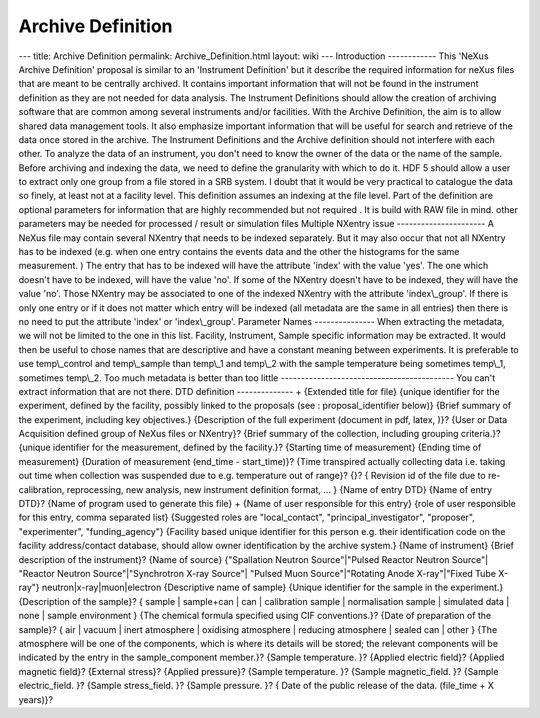 ==================
Archive Definition
==================


--- title: Archive Definition permalink: Archive_Definition.html layout:
wiki --- Introduction ------------ This 'NeXus Archive Definition'
proposal is similar to an 'Instrument Definition' but it describe the
required information for neXus files that are meant to be centrally
archived. It contains important information that will not be found in
the instrument definition as they are not needed for data analysis. The
Instrument Definitions should allow the creation of archiving software
that are common among several instruments and/or facilities. With the
Archive Definition, the aim is to allow shared data management tools. It
also emphasize important information that will be useful for search and
retrieve of the data once stored in the archive. The Instrument
Definitions and the Archive definition should not interfere with each
other. To analyze the data of an instrument, you don't need to know the
owner of the data or the name of the sample. Before archiving and
indexing the data, we need to define the granularity with which to do
it. HDF 5 should allow a user to extract only one group from a file
stored in a SRB system. I doubt that it would be very practical to
catalogue the data so finely, at least not at a facility level. This
definition assumes an indexing at the file level. Part of the definition
are optional parameters for information that are highly recommended but
not required . It is build with RAW file in mind. other parameters may
be needed for processed / result or simulation files Multiple NXentry
issue ---------------------- A NeXus file may contain several NXentry
that needs to be indexed separately. But it may also occur that not all
NXentry has to be indexed (e.g. when one entry contains the events data
and the other the histograms for the same measurement. ) The entry that
has to be indexed will have the attribute 'index' with the value 'yes'.
The one which doesn't have to be indexed, will have the value 'no'. If
some of the NXentry doesn't have to be indexed, they will have the value
'no'. Those NXentry may be associated to one of the indexed NXentry with
the attribute 'index\\_group'. If there is only one entry or if it does
not matter which entry will be indexed (all metadata are the same in all
entries) then there is no need to put the attribute 'index' or
'index\\_group'. Parameter Names --------------- When extracting the
metadata, we will not be limited to the one in this list. Facility,
Instrument, Sample specific information may be extracted. It would then
be useful to chose names that are descriptive and have a constant
meaning between experiments. It is preferable to use temp\\_control and
temp\\_sample than temp\\_1 and temp\\_2 with the sample temperature
being sometimes temp\\_1, sometimes temp\\_2. Too much metadata is
better than too little ------------------------------------------- You
can't extract information that are not there. DTD definition
--------------
+
{Extended title for file}
{unique identifier for the experiment, defined by the facility, possibly
linked to the proposals (see : proposal_identifier below)} {Brief
summary of the experiment, including key objectives.} {Description of
the full experiment (document in pdf, latex, )}? {User or Data
Acquisition defined group of NeXus files or NXentry}? {Brief summary of
the collection, including grouping criteria.}? {unique identifier for
the measurement, defined by the facility.}? {Starting time of
measurement} {Ending time of measurement} {Duration of measurement
(end_time - start_time)}? {Time transpired actually collecting data i.e.
taking out time when collection was suspended due to e.g. temperature
out of range}? {}? { Revision id of the file due to re-calibration,
reprocessing, new analysis, new instrument definition format, ... }
{Name of entry DTD} {Name of entry DTD}? {Name of program used to
generate this file} + {Name of user responsible for this entry} {role of
user responsible for this entry, comma separated list} {Suggested roles
are "local_contact", "principal_investigator", "proposer",
"experimenter", "funding_agency"} {Facility based unique identifier for
this person e.g. their identification code on the facility
address/contact database, should allow owner identification by the
archive system.} {Name of instrument} {Brief description of the
instrument}? {Name of source} {"Spallation Neutron Source"\|"Pulsed
Reactor Neutron Source"\| "Reactor Neutron Source"\|"Synchrotron X-ray
Source"\| "Pulsed Muon Source"\|"Rotating Anode X-ray"\|"Fixed Tube
X-ray"} neutron|x-ray|muon|electron {Descriptive name of sample} {Unique
identifier for the sample in the experiment.} {Description of the
sample}? { sample \| sample+can \| can \| calibration sample \|
normalisation sample \| simulated data \| none \| sample environment }
{The chemical formula specified using CIF conventions.}? {Date of
preparation of the sample}? { air \| vacuum \| inert atmosphere \|
oxidising atmosphere \| reducing atmosphere \| sealed can \| other }
{The atmosphere will be one of the components, which is where its
details will be stored; the relevant components will be indicated by the
entry in the sample_component member.}? {Sample temperature. }? {Applied
electric field}? {Applied magnetic field}? {External stress}? {Applied
pressure}? {Sample temperature. }? {Sample magnetic_field. }? {Sample
electric_field. }? {Sample stress_field. }? {Sample pressure. }? { Date
of the public release of the data. (file_time + X years)}?
